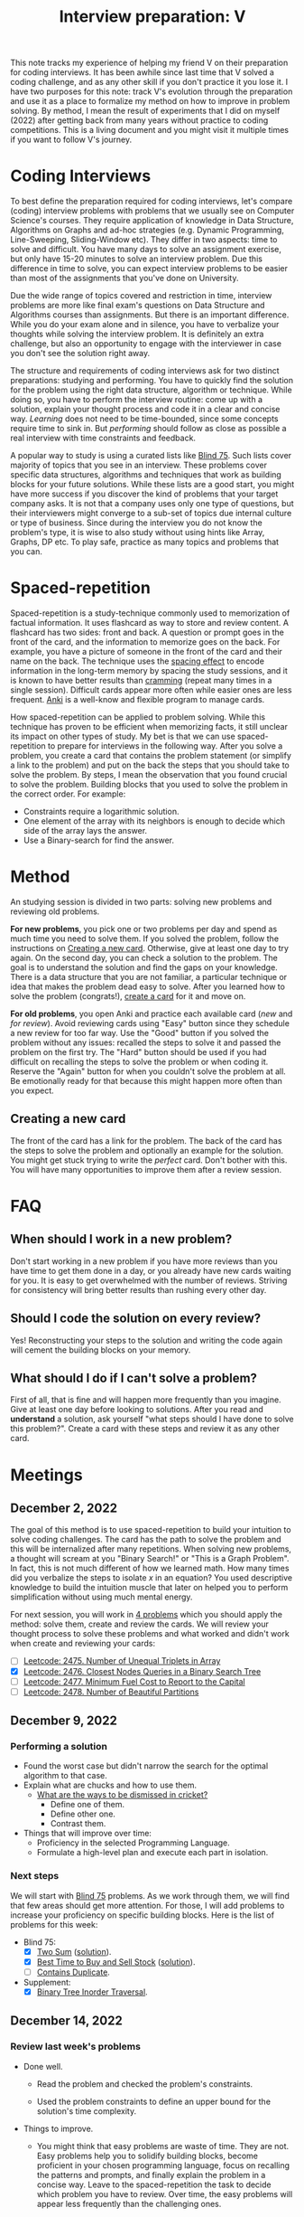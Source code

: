 :PROPERTIES:
:ID:       8C7E9E52-9220-4A7B-B0E6-54F960E17CA8
:END:
#+TITLE: Interview preparation: V

#+BEGIN_ABSTRACT
This note tracks my experience of helping my friend V on their preparation for coding interviews.  It has been awhile since last time that V solved a coding challenge, and as any other skill if you don't practice it you lose it.  I have two purposes for this note: track V's evolution through the preparation and use it as a place to formalize my method on how to improve in problem solving.  By method, I mean the result of experiments that I did on myself (2022) after getting back from many years without practice to coding competitions.  This is a living document and you might visit it multiple times if you want to follow V's journey.
#+END_ABSTRACT
#+TOC: headlines 2

* Coding Interviews

To best define the preparation required for coding interviews, let's compare (coding) interview problems with problems that we usually see on Computer Science's courses.  They require application of knowledge in Data Structure, Algorithms on Graphs and ad-hoc strategies (e.g. Dynamic Programming, Line-Sweeping, Sliding-Window etc).  They differ in two aspects: time to solve and difficult.  You have many days to solve an assignment exercise, but only have 15-20 minutes to solve an interview problem.  Due this difference in time to solve, you can expect interview problems to be easier than most of the assignments that you've done on University.

Due the wide range of topics covered and restriction in time, interview problems are more like final exam's questions on Data Structure and Algorithms courses than assignments.  But there is an important difference.  While you do your exam alone and in silence, you have to verbalize your thoughts while solving the interview problem.  It is definitely an extra challenge, but also an opportunity to engage with the interviewer in case you don't see the solution right away.

The structure and requirements of coding interviews ask for two distinct preparations: studying and performing.  You have to quickly find the solution for the problem using the right data structure, algorithm or technique.  While doing so, you have to perform the interview routine: come up with a solution, explain your thought process and code it in a clear and concise way.  /Learning/ does not need to be time-bounded, since some concepts require time to sink in.  But /performing/ should follow as close as possible a real interview with time constraints and feedback.

A popular way to study is using a curated lists like [[https://leetcode.com/discuss/general-discussion/460599/blind-75-leetcode-questions][Blind 75]].  Such lists cover majority of topics that you see in an interview.  These problems cover specific data structures, algorithms and techniques that work as building blocks for your future solutions.  While these lists are a good start, you might have more success if you discover the kind of problems that your target company asks.  It is not that a company uses only one type of questions, but their interviewers might converge to a sub-set of topics due internal culture or type of business.  Since during the interview you do not know the problem's type, it is wise to also study without using hints like Array, Graphs, DP etc.  To play safe, practice as many topics and problems that you can.


* Spaced-repetition

Spaced-repetition is a study-technique commonly used to memorization of factual information.  It uses flashcard as way to store and review content.  A flashcard has two sides: front and back.  A question or prompt goes in the front of the card, and the information to memorize goes on the back.  For example, you have a picture of someone in the front of the card and their name on the back.  The technique uses the [[https://en.wikipedia.org/wiki/Spacing_effect][spacing effect]] to encode information in the long-term memory by spacing the study sessions, and it is known to have better results than [[https://en.wikipedia.org/wiki/Cramming_(education)][cramming]] (repeat many times in a single session).  Difficult cards appear more often while easier ones are less frequent.  [[https://ankiweb.net/][Anki]] is a well-know and flexible program to manage cards.

How spaced-repetition can be applied to problem solving.  While this technique has proven to be efficient when memorizing facts, it still unclear its impact on other types of study.  My bet is that we can use spaced-repetition to prepare for interviews in the following way.  After you solve a problem, you create a card that contains the problem statement (or simplify a link to the problem) and put on the back the steps that you should take to solve the problem.  By steps, I mean the observation that you found crucial to solve the problem.  Building blocks that you used to solve the problem in the correct order.  For example:

- Constraints require a logarithmic solution.
- One element of the array with its neighbors is enough to decide which side of the array lays the answer.
- Use a Binary-search for find the answer.


* Method
:PROPERTIES:
:ID:       B38C0682-EB89-466F-9645-E89A055D3D99
:END:

An studying session is divided in two parts: solving new problems and reviewing old problems.

*For new problems*, you pick one or two problems per day and spend as much time you need to solve them.  If you solved the problem, follow the instructions on [[id:65FBC7A2-7F72-47E8-9462-58E35974DE1D][Creating a new card]].  Otherwise, give at least one day to try again.  On the second day, you can check a solution to the problem.  The goal is to understand the solution and find the gaps on your knowledge.  There is a data structure that you are not familiar, a particular technique or idea that makes the problem dead easy to solve.  After you learned how to solve the problem (congrats!), [[id:65FBC7A2-7F72-47E8-9462-58E35974DE1D][create a card]] for it and move on.

*For old problems*, you open Anki and practice each available card (/new/ and /for review/).  Avoid reviewing cards using "Easy" button since they schedule a new review for too far way.  Use the "Good" button if you solved the problem without any issues: recalled the steps to solve it and passed the problem on the first try.  The "Hard" button should be used if you had difficult on recalling the steps to solve the problem or when coding it.  Reserve the "Again" button for when you couldn't solve the problem at all.  Be emotionally ready for that because this might happen more often than you expect.


** Creating a new card
:PROPERTIES:
:ID:       65FBC7A2-7F72-47E8-9462-58E35974DE1D
:END:

The front of the card has a link for the problem.  The back of the card has the steps to solve the problem and optionally an example for the solution.  You might get stuck trying to write the /perfect/ card.  Don't bother with this.  You will have many opportunities to improve them after a review session.


* FAQ

** When should I work in a new problem?

Don't start working in a new problem if you have more reviews than you have time to get them done in a day, or you already have new cards waiting for you.  It is easy to get overwhelmed with the number of reviews.  Striving for consistency will bring better results than rushing every other day.

** Should I code the solution on every review?

Yes!  Reconstructing your steps to the solution and writing the code again will cement the building blocks on your memory.

** What should I do if I can't solve a problem?

First of all, that is fine and will happen more frequently than you imagine.  Give at least one day before looking to solutions.  After you read and *understand* a solution, ask yourself "what steps should I have done to solve this problem?".  Create a card with these steps and review it as any other card.


* Meetings

** December 2, 2022

The goal of this method is to use spaced-repetition to build your intuition to solve coding challenges.  The card has the path to solve the problem and this will be internalized after many repetitions.  When solving new problems, a thought will scream at you "Binary Search!" or "This is a Graph Problem".  In fact, this is not much different of how we learned math.  How many times did you verbalize the steps to isolate $x$ in an equation?  You used descriptive knowledge to build the intuition muscle that later on helped you to perform simplification without using much mental energy.

For next session, you will work in [[https://leetcode.com/contest/weekly-contest-320/][4 problems]] which you should apply the method: solve them, create and review the cards.  We will review your thought process to solve these problems and what worked and didn't work when create and reviewing your cards:

  - [ ] [[id:AD689352-C66F-4BFC-95A4-65B58110A851][Leetcode: 2475. Number of Unequal Triplets in Array]]
  - [X] [[id:7F2BA5B5-2C29-40AE-A4D3-B3D438A660C9][Leetcode: 2476. Closest Nodes Queries in a Binary Search Tree]]
  - [ ] [[id:47D88994-CD09-41C5-A3BA-9EDF2B9AB80E][Leetcode: 2477. Minimum Fuel Cost to Report to the Capital]]
  - [ ] [[id:D500C3CF-B17C-4C7D-90F2-BFA02AB1C9D6][Leetcode: 2478. Number of Beautiful Partitions]]

** December 9, 2022

*** Performing a solution

- Found the worst case but didn't narrow the search for the optimal algorithm to that case.
- Explain what are chucks and how to use them.
  - [[https://www.theroar.com.au/2016/12/19/ten-ways-get-cricket-including-youve-never-seen/][What are the ways to be dismissed in cricket?]]
    - Define one of them.
    - Define other one.
    - Contrast them.
- Things that will improve over time:
  - Proficiency in the selected Programming Language.
  - Formulate a high-level plan and execute each part in isolation.

*** Next steps

We will start with [[https://leetcode.com/discuss/general-discussion/460599/blind-75-leetcode-questions][Blind 75]] problems.  As we work through them, we will find that few areas should get more attention.  For those, I will add problems to increase your proficiency on specific building blocks.  Here is the list of problems for this week:

- Blind 75:
  - [X] [[https://leetcode.com/problems/two-sum/][Two Sum]] ([[id:5F25DCD8-CE46-4F18-A1B1-952BC35382A9][solution]]).
  - [X] [[https://leetcode.com/problems/best-time-to-buy-and-sell-stock/][Best Time to Buy and Sell Stock]] ([[id:81682CDD-4D5A-485C-9C1C-5689B6AF1A41][solution]]).
  - [ ] [[https://leetcode.com/problems/contains-duplicate/][Contains Duplicate]].
- Supplement:
  - [X] [[https://leetcode.com/problems/binary-tree-inorder-traversal/][Binary Tree Inorder Traversal]].

** December 14, 2022

*** Review last week's problems

- Done well.

  - Read the problem and checked the problem's constraints.

  - Used the problem constraints to define an upper bound for the solution's time complexity.

- Things to improve.

  - You might think that easy problems are waste of time.  They are not.  Easy problems help you to solidify building blocks, become proficient in your chosen programming language, focus on recalling the patterns and prompts, and finally explain the problem in a concise way.  Leave to the spaced-repetition the task to decide which problem you have to review.  Over time, the easy problems will appear less frequently than the challenging ones.

  - You added "Convert list to set" as one pattern in your card.  A pattern is word or sentence that abstract the problem or part of it.  Here is some examples of patterns: "Binary Balance Tree", "Directed Graph", "String Search", "Searching in Array".  Note that they generalize the problem in terms that are easier to associate with.  We are going to use these terms (or sentences) as hooks to grab ideas from previous problems that we solved.  You think "Directed Graph", and few seconds later "poof" you think "Are there cycles in this Graph?".

  - While we love functional programming, imperative programming is usually a better choice for problem solving.  It is possible to use immutable data structures, lambdas, maps, filters, and etc, but a simple for loop can reduce 10-15 lines of functional programming to 3 lines.  Remember that less code means less surface for errors.

- Questions about the training.

  - Are you doing at least one/two reviews per day?
    - Every two days.
  - Is the number of reviews sustainable?
    - Yes. Problems are small and there is no issue so far.
  - Have you had chance to look the solutions available here?
    - Yes, but didn't understand part of the solution.
  - What insight did you extract after using this method in the last two weeks?
    - Solution for the past problems come to mind after much effort and don't require paper work before start coding.

- Questions about the problems.
  - What is common in the solution for these problems?
    - We have to use extra memory to solve the searching problem in $O(1)$.

*** Next steps

- [ ] [[https://leetcode.com/problems/product-of-array-except-self/][Product of Array Except Self]] (TBD)
- [ ] [[https://leetcode.com/problems/maximum-subarray/][Maximum Subarray]] (TBD)
- [ ] [[https://leetcode.com/problems/maximum-product-subarray/][Maximum Product Subarray]] (TBD)
- [ ] [[https://leetcode.com/problems/find-minimum-in-rotated-sorted-array/][Find Minimum in Rotated Sorted Array]] ([[id:48BCADF1-CF96-4522-975C-240761676740][solution]])
